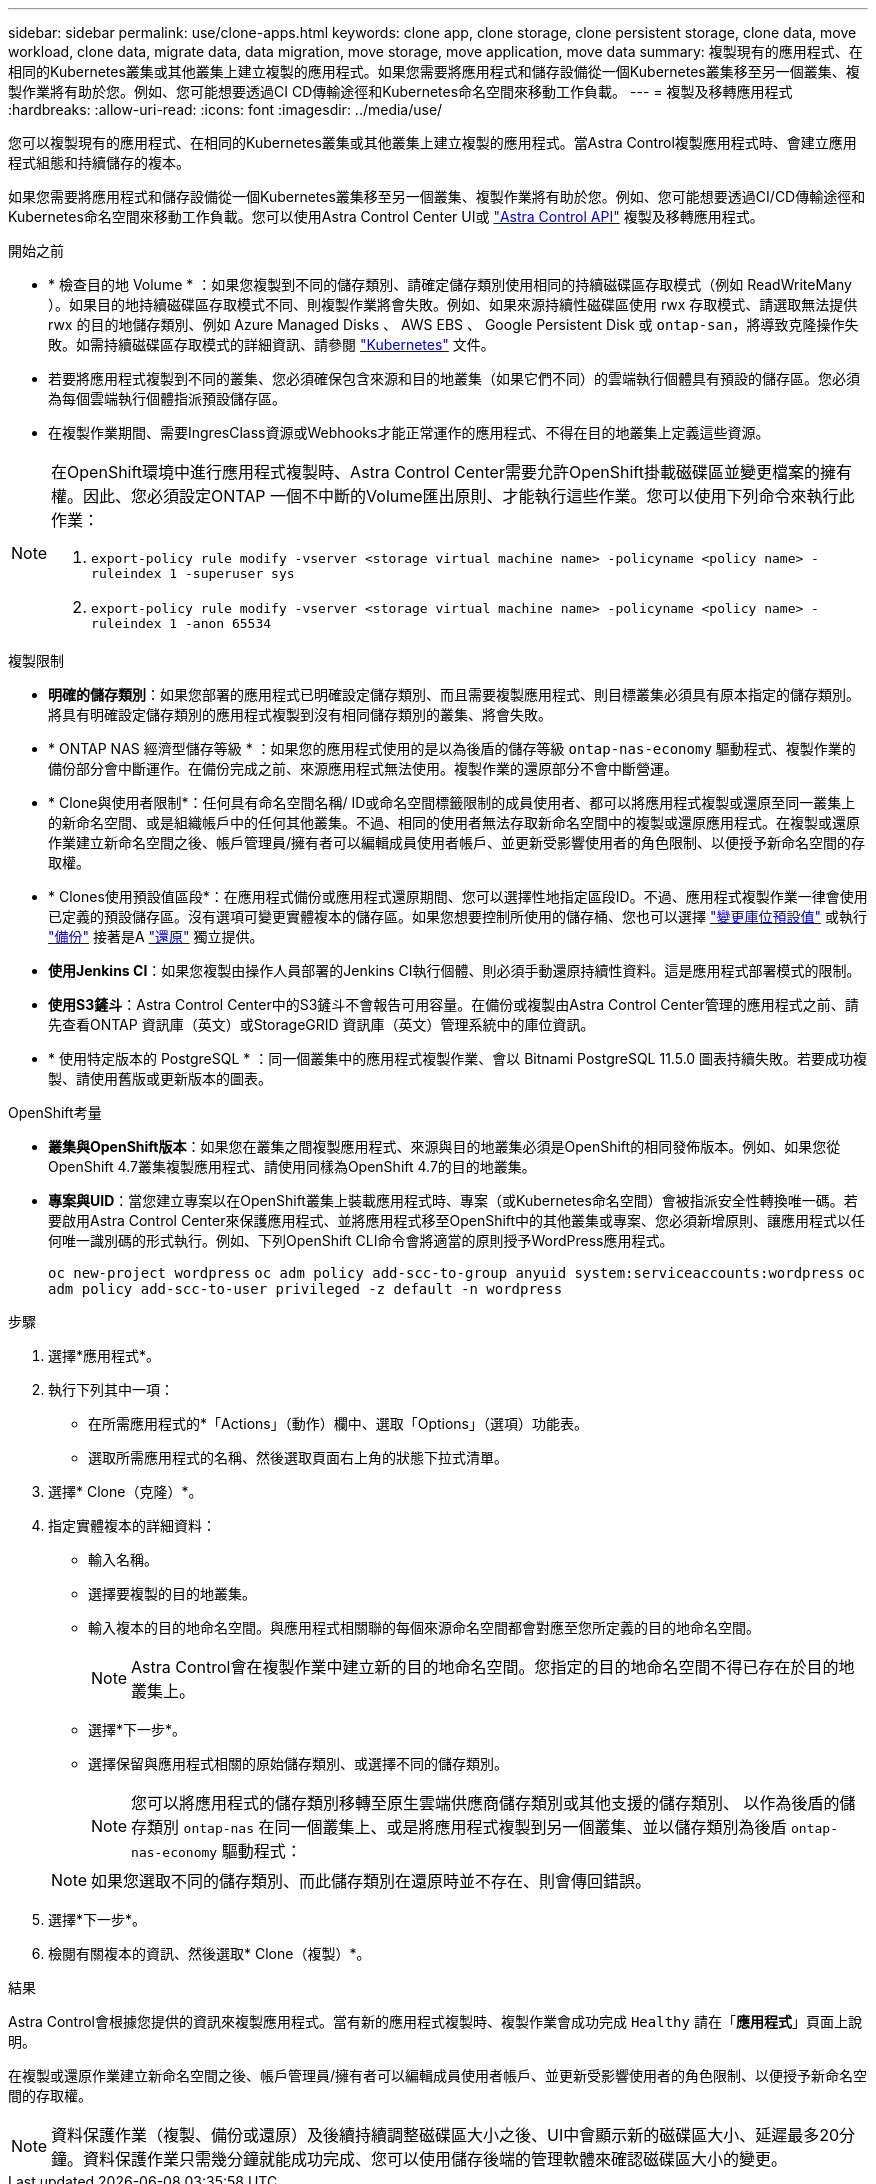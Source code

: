 ---
sidebar: sidebar 
permalink: use/clone-apps.html 
keywords: clone app, clone storage, clone persistent storage, clone data, move workload, clone data, migrate data, data migration, move storage, move application, move data 
summary: 複製現有的應用程式、在相同的Kubernetes叢集或其他叢集上建立複製的應用程式。如果您需要將應用程式和儲存設備從一個Kubernetes叢集移至另一個叢集、複製作業將有助於您。例如、您可能想要透過CI CD傳輸途徑和Kubernetes命名空間來移動工作負載。 
---
= 複製及移轉應用程式
:hardbreaks:
:allow-uri-read: 
:icons: font
:imagesdir: ../media/use/


[role="lead"]
您可以複製現有的應用程式、在相同的Kubernetes叢集或其他叢集上建立複製的應用程式。當Astra Control複製應用程式時、會建立應用程式組態和持續儲存的複本。

如果您需要將應用程式和儲存設備從一個Kubernetes叢集移至另一個叢集、複製作業將有助於您。例如、您可能想要透過CI/CD傳輸途徑和Kubernetes命名空間來移動工作負載。您可以使用Astra Control Center UI或 https://docs.netapp.com/us-en/astra-automation["Astra Control API"^] 複製及移轉應用程式。

.開始之前
* * 檢查目的地 Volume * ：如果您複製到不同的儲存類別、請確定儲存類別使用相同的持續磁碟區存取模式（例如 ReadWriteMany ）。如果目的地持續磁碟區存取模式不同、則複製作業將會失敗。例如、如果來源持續性磁碟區使用 rwx 存取模式、請選取無法提供 rwx 的目的地儲存類別、例如 Azure Managed Disks 、 AWS EBS 、 Google Persistent Disk 或 `ontap-san`，將導致克隆操作失敗。如需持續磁碟區存取模式的詳細資訊、請參閱 https://kubernetes.io/docs/concepts/storage/persistent-volumes/#access-modes["Kubernetes"^] 文件。
* 若要將應用程式複製到不同的叢集、您必須確保包含來源和目的地叢集（如果它們不同）的雲端執行個體具有預設的儲存區。您必須為每個雲端執行個體指派預設儲存區。
* 在複製作業期間、需要IngresClass資源或Webhooks才能正常運作的應用程式、不得在目的地叢集上定義這些資源。


[NOTE]
====
在OpenShift環境中進行應用程式複製時、Astra Control Center需要允許OpenShift掛載磁碟區並變更檔案的擁有權。因此、您必須設定ONTAP 一個不中斷的Volume匯出原則、才能執行這些作業。您可以使用下列命令來執行此作業：

. `export-policy rule modify -vserver <storage virtual machine name> -policyname <policy name> -ruleindex 1 -superuser sys`
. `export-policy rule modify -vserver <storage virtual machine name> -policyname <policy name> -ruleindex 1 -anon 65534`


====
.複製限制
* *明確的儲存類別*：如果您部署的應用程式已明確設定儲存類別、而且需要複製應用程式、則目標叢集必須具有原本指定的儲存類別。將具有明確設定儲存類別的應用程式複製到沒有相同儲存類別的叢集、將會失敗。
* * ONTAP NAS 經濟型儲存等級 * ：如果您的應用程式使用的是以為後盾的儲存等級 `ontap-nas-economy` 驅動程式、複製作業的備份部分會中斷運作。在備份完成之前、來源應用程式無法使用。複製作業的還原部分不會中斷營運。
* * Clone與使用者限制*：任何具有命名空間名稱/ ID或命名空間標籤限制的成員使用者、都可以將應用程式複製或還原至同一叢集上的新命名空間、或是組織帳戶中的任何其他叢集。不過、相同的使用者無法存取新命名空間中的複製或還原應用程式。在複製或還原作業建立新命名空間之後、帳戶管理員/擁有者可以編輯成員使用者帳戶、並更新受影響使用者的角色限制、以便授予新命名空間的存取權。
* * Clones使用預設值區段*：在應用程式備份或應用程式還原期間、您可以選擇性地指定區段ID。不過、應用程式複製作業一律會使用已定義的預設儲存區。沒有選項可變更實體複本的儲存區。如果您想要控制所使用的儲存桶、您也可以選擇 link:../use/manage-buckets.html#edit-a-bucket["變更庫位預設值"] 或執行 link:../use/protect-apps.html#create-a-backup["備份"] 接著是A link:../use/restore-apps.html["還原"] 獨立提供。
* *使用Jenkins CI*：如果您複製由操作人員部署的Jenkins CI執行個體、則必須手動還原持續性資料。這是應用程式部署模式的限制。
* *使用S3鏟斗*：Astra Control Center中的S3鏟斗不會報告可用容量。在備份或複製由Astra Control Center管理的應用程式之前、請先查看ONTAP 資訊庫（英文）或StorageGRID 資訊庫（英文）管理系統中的庫位資訊。
* * 使用特定版本的 PostgreSQL * ：同一個叢集中的應用程式複製作業、會以 Bitnami PostgreSQL 11.5.0 圖表持續失敗。若要成功複製、請使用舊版或更新版本的圖表。


.OpenShift考量
* *叢集與OpenShift版本*：如果您在叢集之間複製應用程式、來源與目的地叢集必須是OpenShift的相同發佈版本。例如、如果您從OpenShift 4.7叢集複製應用程式、請使用同樣為OpenShift 4.7的目的地叢集。
* *專案與UID*：當您建立專案以在OpenShift叢集上裝載應用程式時、專案（或Kubernetes命名空間）會被指派安全性轉換唯一碼。若要啟用Astra Control Center來保護應用程式、並將應用程式移至OpenShift中的其他叢集或專案、您必須新增原則、讓應用程式以任何唯一識別碼的形式執行。例如、下列OpenShift CLI命令會將適當的原則授予WordPress應用程式。
+
`oc new-project wordpress`
`oc adm policy add-scc-to-group anyuid system:serviceaccounts:wordpress`
`oc adm policy add-scc-to-user privileged -z default -n wordpress`



.步驟
. 選擇*應用程式*。
. 執行下列其中一項：
+
** 在所需應用程式的*「Actions」（動作）欄中、選取「Options」（選項）功能表。
** 選取所需應用程式的名稱、然後選取頁面右上角的狀態下拉式清單。


. 選擇* Clone（克隆）*。
. 指定實體複本的詳細資料：
+
** 輸入名稱。
** 選擇要複製的目的地叢集。
** 輸入複本的目的地命名空間。與應用程式相關聯的每個來源命名空間都會對應至您所定義的目的地命名空間。
+

NOTE: Astra Control會在複製作業中建立新的目的地命名空間。您指定的目的地命名空間不得已存在於目的地叢集上。

** 選擇*下一步*。
** 選擇保留與應用程式相關的原始儲存類別、或選擇不同的儲存類別。
+

NOTE: 您可以將應用程式的儲存類別移轉至原生雲端供應商儲存類別或其他支援的儲存類別、  以作為後盾的儲存類別 `ontap-nas` 在同一個叢集上、或是將應用程式複製到另一個叢集、並以儲存類別為後盾 `ontap-nas-economy` 驅動程式：

+

NOTE: 如果您選取不同的儲存類別、而此儲存類別在還原時並不存在、則會傳回錯誤。



. 選擇*下一步*。
. 檢閱有關複本的資訊、然後選取* Clone（複製）*。


.結果
Astra Control會根據您提供的資訊來複製應用程式。當有新的應用程式複製時、複製作業會成功完成 `Healthy` 請在「*應用程式*」頁面上說明。

在複製或還原作業建立新命名空間之後、帳戶管理員/擁有者可以編輯成員使用者帳戶、並更新受影響使用者的角色限制、以便授予新命名空間的存取權。


NOTE: 資料保護作業（複製、備份或還原）及後續持續調整磁碟區大小之後、UI中會顯示新的磁碟區大小、延遲最多20分鐘。資料保護作業只需幾分鐘就能成功完成、您可以使用儲存後端的管理軟體來確認磁碟區大小的變更。
